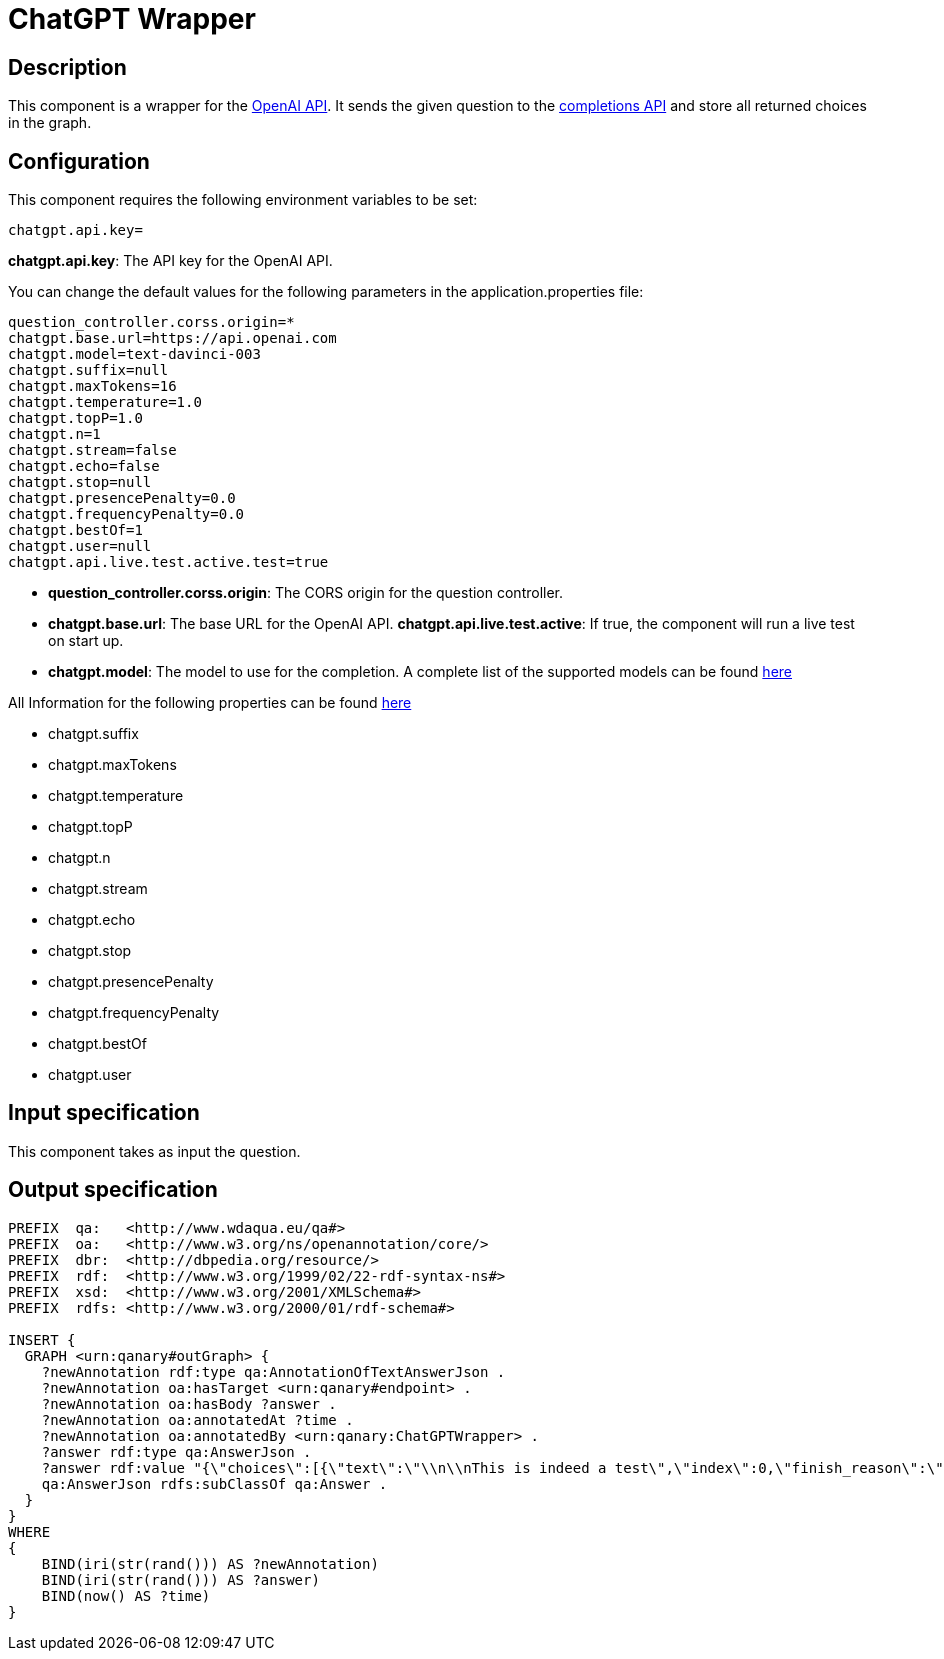 = ChatGPT Wrapper

== Description

This component is a wrapper for the https://platform.openai.com/overview[OpenAI API].
It sends the given question to the https://platform.openai.com/docs/api-reference/completions[completions API]
and store all returned choices in the graph.

== Configuration

This component requires the following environment variables to be set:
----
chatgpt.api.key=
----

**chatgpt.api.key**: The API key for the OpenAI API.

You can change the default values for the following parameters in the application.properties file:
----
question_controller.corss.origin=*
chatgpt.base.url=https://api.openai.com
chatgpt.model=text-davinci-003
chatgpt.suffix=null
chatgpt.maxTokens=16
chatgpt.temperature=1.0
chatgpt.topP=1.0
chatgpt.n=1
chatgpt.stream=false
chatgpt.echo=false
chatgpt.stop=null
chatgpt.presencePenalty=0.0
chatgpt.frequencyPenalty=0.0
chatgpt.bestOf=1
chatgpt.user=null
chatgpt.api.live.test.active.test=true
----

- **question_controller.corss.origin**: The CORS origin for the question controller.
- **chatgpt.base.url**: The base URL for the OpenAI API.
**chatgpt.api.live.test.active**: If true, the component will run a live test on start up.

- **chatgpt.model**: The model to use for the completion.
A complete list of the supported models can be found https://platform.openai.com/docs/models[here]

All Information for the following properties can be found https://platform.openai.com/docs/api-reference/completions/create[here]

- chatgpt.suffix
- chatgpt.maxTokens
- chatgpt.temperature
- chatgpt.topP
- chatgpt.n
- chatgpt.stream
- chatgpt.echo
- chatgpt.stop
- chatgpt.presencePenalty
- chatgpt.frequencyPenalty
- chatgpt.bestOf
- chatgpt.user

== Input specification

This component takes as input the question.

== Output specification

[source,ttl]
----
PREFIX  qa:   <http://www.wdaqua.eu/qa#>
PREFIX  oa:   <http://www.w3.org/ns/openannotation/core/>
PREFIX  dbr:  <http://dbpedia.org/resource/>
PREFIX  rdf:  <http://www.w3.org/1999/02/22-rdf-syntax-ns#>
PREFIX  xsd:  <http://www.w3.org/2001/XMLSchema#>
PREFIX  rdfs: <http://www.w3.org/2000/01/rdf-schema#>

INSERT {
  GRAPH <urn:qanary#outGraph> {
    ?newAnnotation rdf:type qa:AnnotationOfTextAnswerJson .
    ?newAnnotation oa:hasTarget <urn:qanary#endpoint> .
    ?newAnnotation oa:hasBody ?answer .
    ?newAnnotation oa:annotatedAt ?time .
    ?newAnnotation oa:annotatedBy <urn:qanary:ChatGPTWrapper> .
    ?answer rdf:type qa:AnswerJson .
    ?answer rdf:value "{\"choices\":[{\"text\":\"\\n\\nThis is indeed a test\",\"index\":0,\"finish_reason\":\"length\"}]}" .
    qa:AnswerJson rdfs:subClassOf qa:Answer .
  }
}
WHERE
{
    BIND(iri(str(rand())) AS ?newAnnotation)
    BIND(iri(str(rand())) AS ?answer)
    BIND(now() AS ?time)
}
----
